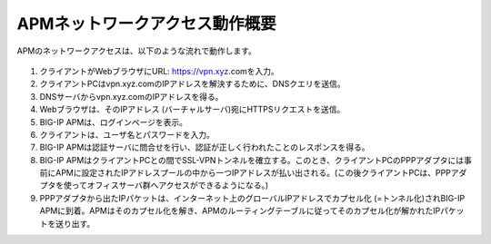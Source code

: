 APMネットワークアクセス動作概要
======================================

APMのネットワークアクセスは、以下のような流れで動作します。


.. figure:: images/mod1-1.png
   :scale: 70%
   :align: center


1. クライアントがWebブラウザにURL: https://vpn.xyz.comを入力。
2. クライアントPCはvpn.xyz.comのIPアドレスを解決するために、DNSクエリを送信。
3. DNSサーバからvpn.xyz.comのIPアドレスを得る。
4. Webブラウザは、そのIPアドレス (バーチャルサーバ)宛にHTTPSリクエストを送信。
5. BIG-IP APMは、ログインページを表示。
6. クライアントは、ユーザ名とパスワードを入力。
7. BIG-IP APMは認証サーバに問合せを行い、認証が正しく行われたことのレスポンスを得る。
8. BIG-IP APMはクライアントPCとの間でSSL-VPNトンネルを確立する。このとき、クライアントPCのPPPアダプタには事前にAPMに設定されたIPアドレスプールの中から一つIPアドレスが払い出される。(この後クライアントPCは、PPPアダプタを使ってオフィスサーバ群へアクセスができるようになる。)
9. PPPアダプタから出たIPパケットは、インターネット上のグローバルIPアドレスでカプセル化 (=トンネル化)されBIG-IP APMに到着。APMはそのカプセル化を解き、APMのルーティングテーブルに従ってそのカプセル化が解かれたIPパケットを送り出す。
